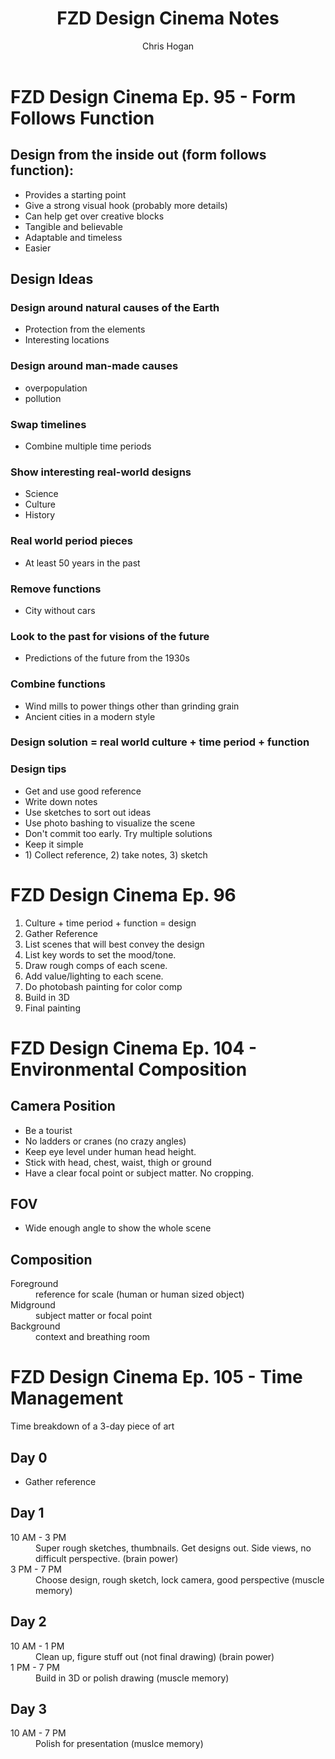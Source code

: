 #+TITLE: FZD Design Cinema Notes
#+AUTHOR: Chris Hogan
#+STARTUP: nologdone

* FZD Design Cinema Ep. 95 - Form Follows Function
** Design from the inside out (form follows function):
    - Provides a starting point
    - Give a strong visual hook (probably more details)
    - Can help get over creative blocks
    - Tangible and believable
    - Adaptable and timeless
    - Easier
** Design Ideas
*** Design around natural causes of the Earth
     - Protection from the elements
     - Interesting locations
*** Design around man-made causes
    - overpopulation
    - pollution
*** Swap timelines
    - Combine multiple time periods
*** Show interesting real-world designs
    - Science
    - Culture
    - History
*** Real world period pieces
    - At least 50 years in the past
*** Remove functions
    - City without cars
*** Look to the past for visions of the future
    - Predictions of the future from the 1930s
*** Combine functions
    - Wind mills to power things other than grinding grain
    - Ancient cities in a modern style
*** Design solution = real world culture + time period + function
*** Design tips
    - Get and use good reference
    - Write down notes
    - Use sketches to sort out ideas
    - Use photo bashing to visualize the scene
    - Don't commit too early. Try multiple solutions
    - Keep it simple
    - 1) Collect reference, 2) take notes, 3) sketch
* FZD Design Cinema Ep. 96
  1. Culture + time period + function = design
  2. Gather Reference
  3. List scenes that will best convey the design
  4. List key words to set the mood/tone.
  5. Draw rough comps of each scene.
  6. Add value/lighting to each scene.
  7. Do photobash painting for color comp
  8. Build in 3D
  9. Final painting
* FZD Design Cinema Ep. 104 - Environmental Composition
** Camera Position
   - Be a tourist
   - No ladders or cranes (no crazy angles)
   - Keep eye level under human head height.
   - Stick with head, chest, waist, thigh or ground
   - Have a clear focal point or subject matter. No cropping.
** FOV
   - Wide enough angle to show the whole scene
** Composition
   - Foreground :: reference for scale (human or human sized object)
   - Midground :: subject matter or focal point
   - Background :: context and breathing room
* FZD Design Cinema Ep. 105 - Time Management
Time breakdown of a 3-day piece of art
** Day 0
   - Gather reference
** Day 1
   - 10 AM - 3 PM :: Super rough sketches, thumbnails. Get designs out. Side
                     views, no difficult perspective. (brain power)
   - 3 PM - 7 PM :: Choose design, rough sketch, lock camera, good perspective (muscle memory)
** Day 2
   - 10 AM - 1 PM :: Clean up, figure stuff out (not final drawing) (brain power)
   -  1 PM - 7 PM :: Build in 3D or polish drawing (muscle memory)
** Day 3
   - 10 AM - 7 PM :: Polish for presentation (muslce memory)
